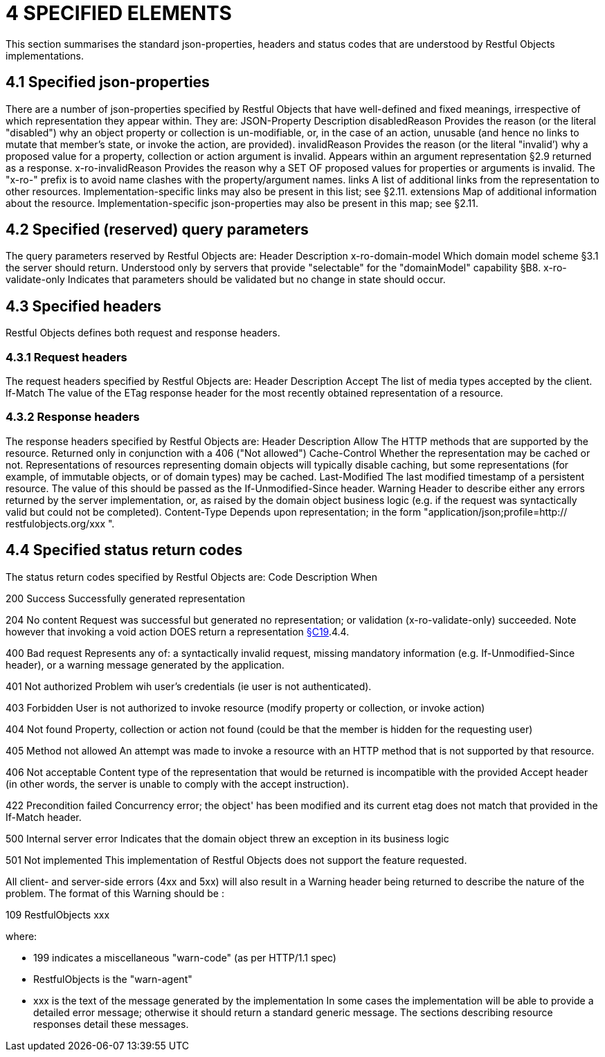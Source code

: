 = 4	SPECIFIED ELEMENTS

This section summarises the standard json-properties, headers and status codes that are understood by Restful Objects implementations.

== 4.1 Specified json-properties

There are a number of json-properties specified by Restful Objects that have well-defined and fixed meanings, irrespective of which representation they appear within.
They are:
JSON-Property Description disabledReason Provides the reason (or the literal "disabled") why an object property or collection is un-modifiable, or, in the case of an action, unusable (and hence no links to mutate that member's state, or invoke the action, are provided).
invalidReason Provides the reason (or the literal "invalid’) why a proposed value for a property, collection or action argument is invalid.
Appears within an argument representation §2.9 returned as a response.
x-ro-invalidReason Provides the reason why a SET OF proposed values for properties or arguments is invalid.
The "x-ro-" prefix is to avoid name clashes with the property/argument names.
links A list of additional links from the representation to other resources.
Implementation-specific links may also be present in this list; see §2.11. extensions Map of additional information about the resource.
Implementation-specific json-properties may also be present in this map; see §2.11.

== 4.2 Specified (reserved) query parameters

The query parameters reserved by Restful Objects are:
Header Description x-ro-domain-model Which domain model scheme §3.1 the server should return.
Understood only by servers that provide "selectable" for the "domainModel" capability §B8. x-ro-validate-only Indicates that parameters should be validated but no change in state should occur.

== 4.3 Specified headers

Restful Objects defines both request and response headers.

=== 4.3.1 Request headers

The request headers specified by Restful Objects are:
Header Description Accept The list of media types accepted by the client.
If-Match The value of the ETag response header for the most recently obtained representation of a resource.

=== 4.3.2 Response headers

The response headers specified by Restful Objects are:
Header Description Allow The HTTP methods that are supported by the resource.
Returned only in conjunction with a 406 ("Not allowed") Cache-Control Whether the representation may be cached or not.
Representations of resources representing domain objects will typically disable caching, but some representations (for example, of immutable objects, or of domain types) may be cached.
Last-Modified The last modified timestamp of a persistent resource.
The value of this should be passed as the If-Unmodified-Since header.
Warning Header to describe either any errors returned by the server implementation, or, as raised by the domain object business logic (e.g. if the request was syntactically valid but could not be completed).
Content-Type Depends upon representation; in the form "application/json;profile=http:// restfulobjects.org/xxx ".

== 4.4 Specified status return codes

The status return codes specified by Restful Objects are:
Code Description When

200 Success Successfully generated representation

204 No content Request was successful but generated no representation; or validation (x-ro-validate-only) succeeded.
Note however that invoking a void action DOES return a representation xref:section-c/chapter-19.adoc[§C19].4.4.

400 Bad request Represents any of: a syntactically invalid request, missing mandatory information (e.g. If-Unmodified-Since header), or a warning message generated by the application.

401 Not authorized Problem wih user's credentials (ie user is not authenticated).

403 Forbidden User is not authorized to invoke resource (modify property or collection, or invoke action)

404 Not found Property, collection or action not found (could be that the member is hidden for the requesting user)

405 Method not allowed An attempt was made to invoke a resource with an HTTP method that is not supported by that resource.

406 Not acceptable Content type of the representation that would be returned is incompatible with the provided Accept header (in other words, the server is unable to comply with the accept instruction).

422 Precondition failed Concurrency error; the object' has been modified and its current etag does not match that provided in the If-Match header.

500 Internal server error Indicates that the domain object threw an exception in its business logic

501 Not implemented This implementation of Restful Objects does not support the feature requested.

All client- and server-side errors (4xx and 5xx) will also result in a Warning header being returned to describe the nature of the problem.
The format of this Warning should be :

109 RestfulObjects xxx

where:

* 199 indicates a miscellaneous "warn-code" (as per HTTP/1.1 spec)
* RestfulObjects is the "warn-agent"
* xxx is the text of the message generated by the implementation In some cases the implementation will be able to provide a detailed error message; otherwise it should return a standard generic message.
The sections describing resource responses detail these messages.
